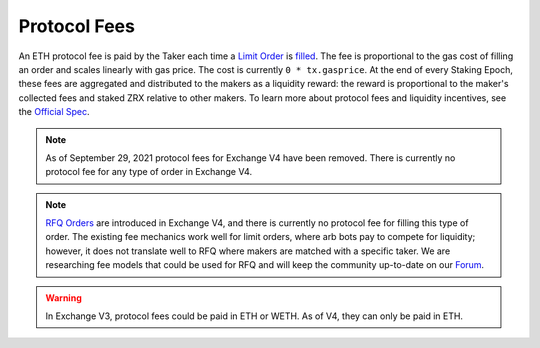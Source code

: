###############################
Protocol Fees
###############################

An ETH protocol fee is paid by the Taker each time a `Limit Order <./orders.html#limit-orders>`_ is `filled <./functions.html>`_.
The fee is proportional to the gas cost of filling an order and scales linearly with gas price. The cost is currently ``0 * tx.gasprice``. 
At the end of every Staking Epoch, these fees are aggregated and distributed to the makers as a liquidity reward: the reward is proportional to the maker's collected fees and staked ZRX relative to other makers.
To learn more about protocol fees and liquidity incentives, see the `Official Spec <https://github.com/0xProject/0x-protocol-specification/blob/master/staking/staking-specification.md>`_.

.. note::

    As of September 29, 2021 protocol fees for Exchange V4 have been removed. There is currently no protocol fee for any type of order in Exchange V4.

.. note::

    `RFQ Orders <./orders.html#rfq-orders>`_ are introduced in Exchange V4, and there is currently no protocol fee for filling this type of order.
    The existing fee mechanics work well for limit orders, where arb bots pay to compete for liquidity; however, it does not translate well to RFQ where makers are matched with a specific taker.
    We are researching fee models that could be used for RFQ and will keep the community up-to-date on our `Forum <https://forum.0x.org/>`_.

.. warning::

    In Exchange V3, protocol fees could be paid in ETH or WETH. As of V4, they can only be paid in ETH. 
